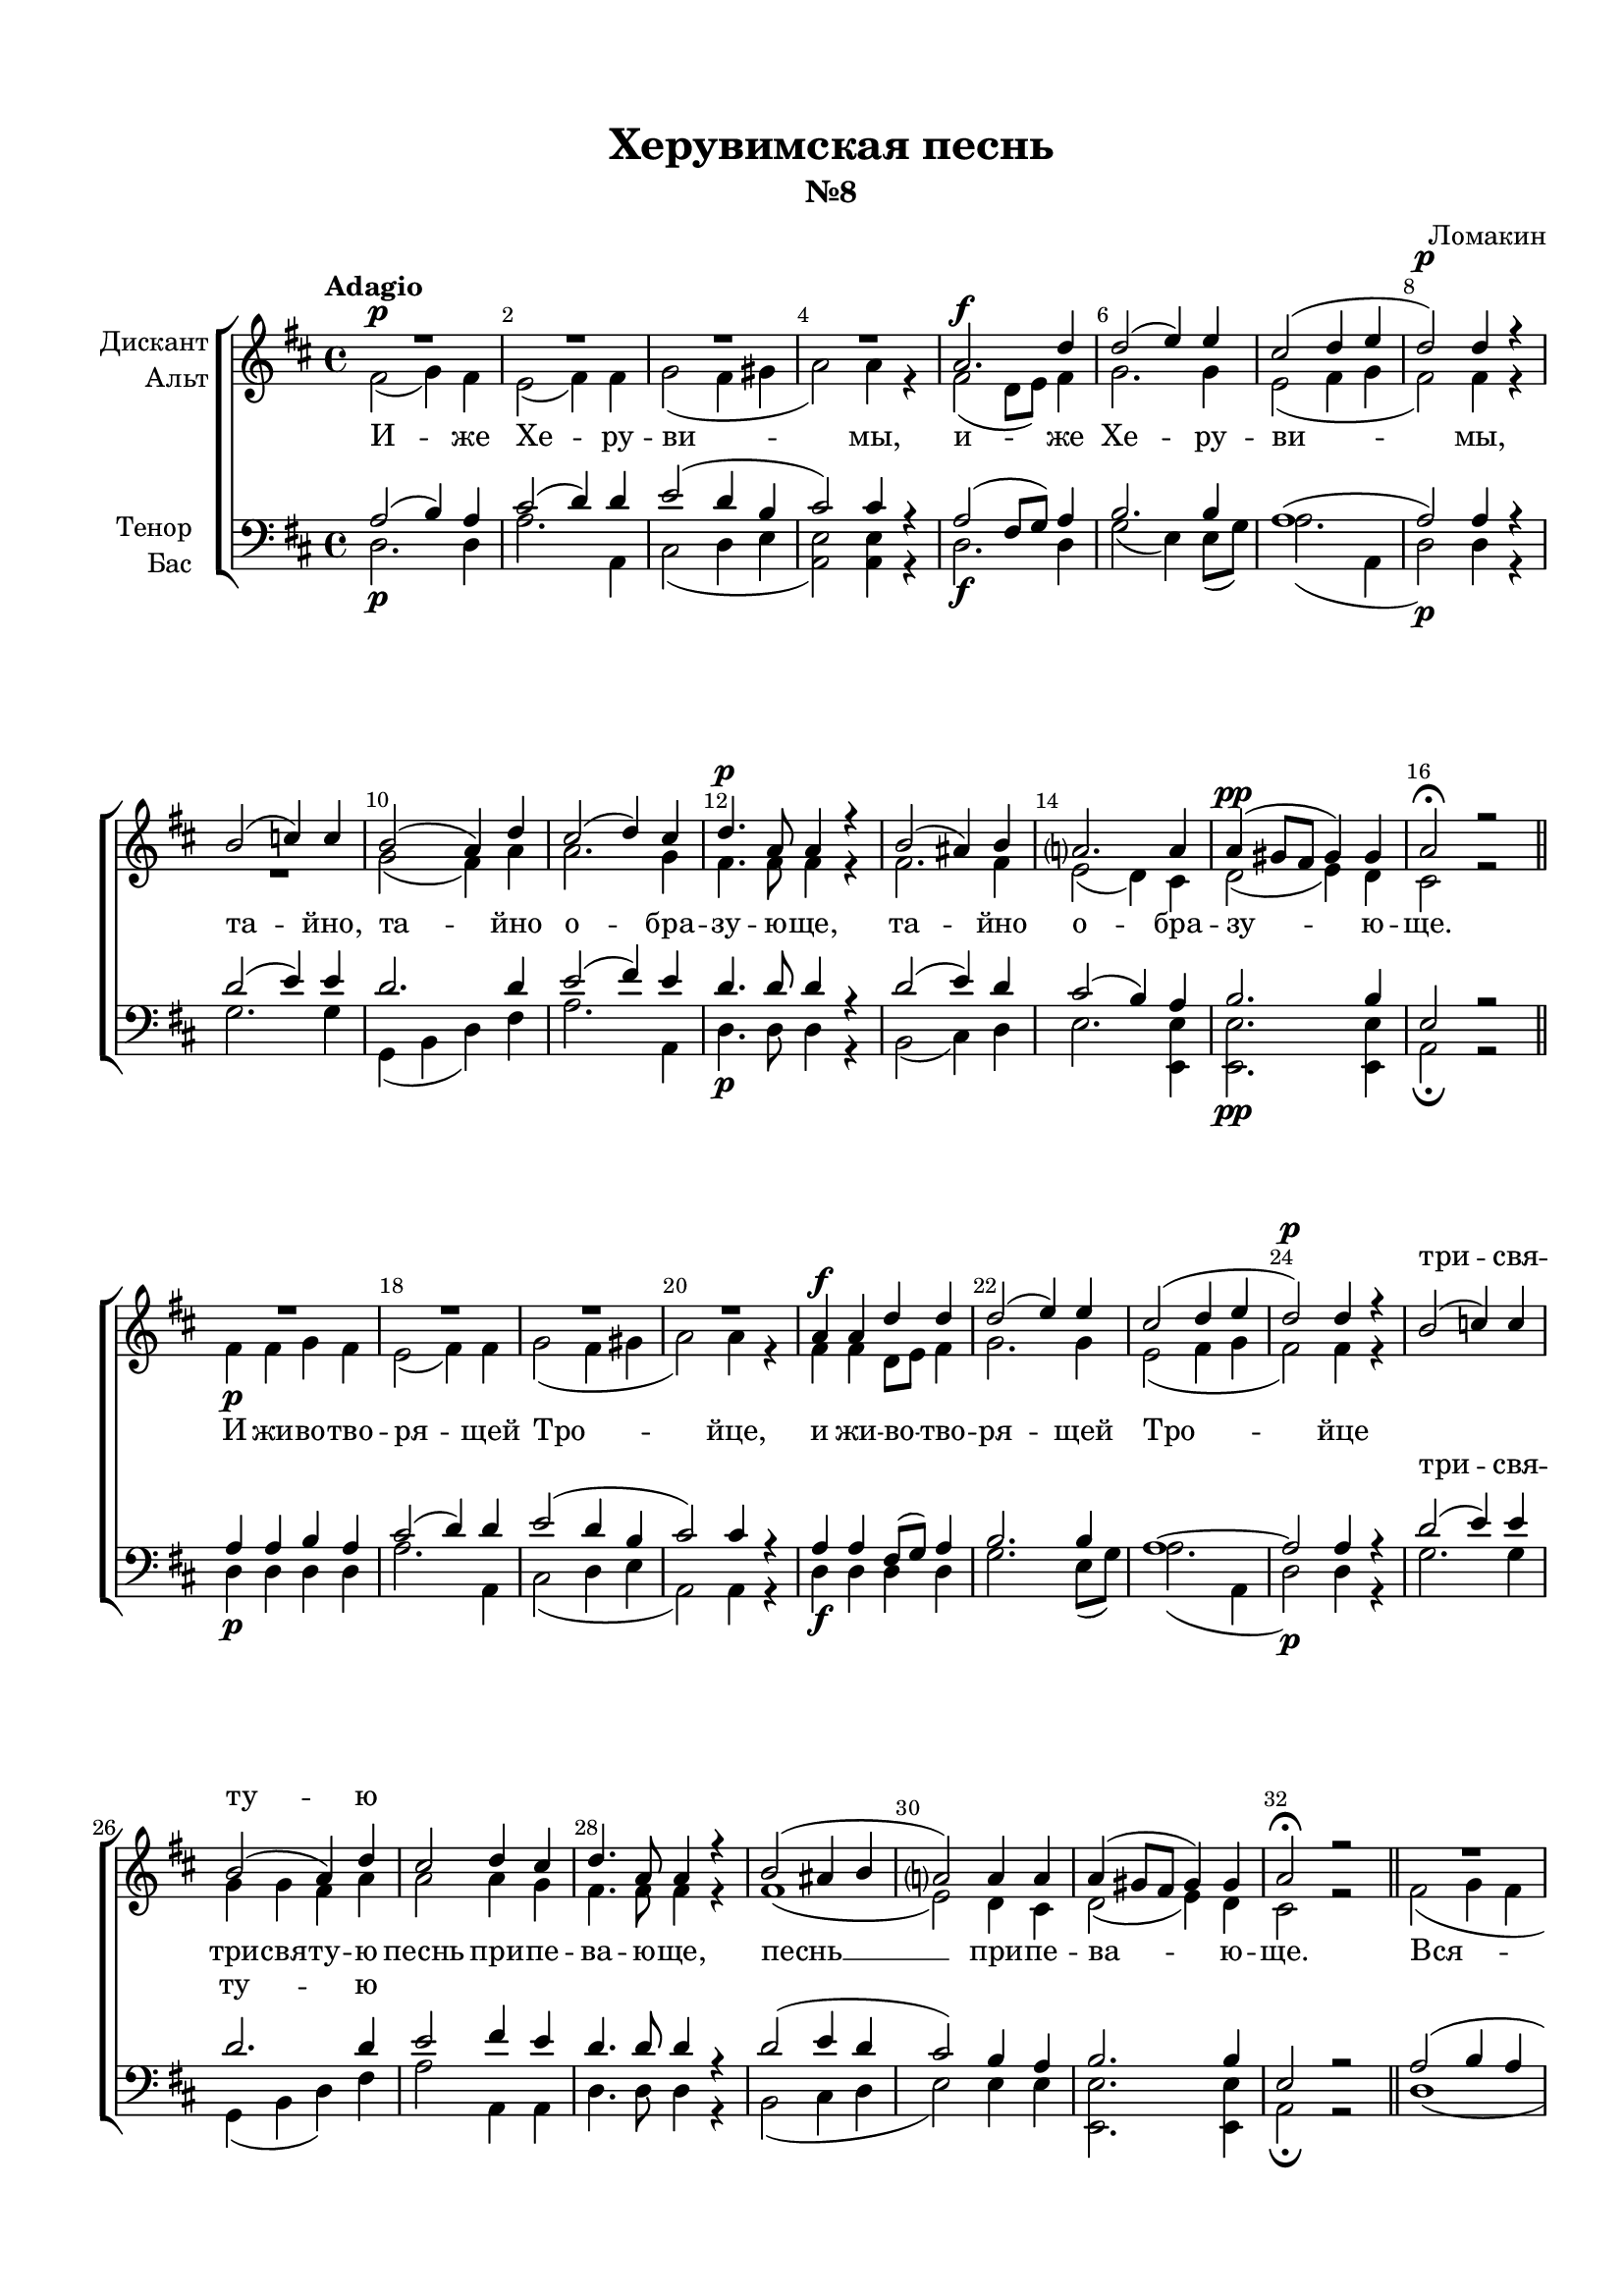 \version "2.18.2"

% закомментируйте строку ниже, чтобы получался pdf с навигацией
#(ly:set-option 'point-and-click #f)
#(ly:set-option 'midi-extension "mid")
#(set-default-paper-size "a4")
#(set-global-staff-size 18)

\header {
  title = "Херувимская песнь"
  subtitle = "№8"
  composer = "Ломакин"
  % Удалить строку версии LilyPond 
  tagline = ##f
}

global = {
  \key b \minor
  \time 4/4
  \autoBeamOff
}

%make visible number of every 2-nd bar
secondbar = {
  \override Score.BarNumber.break-visibility = #end-of-line-invisible
  \set Score.barNumberVisibility = #(every-nth-bar-number-visible 2)
}

%use this as temporary line break
abr = { \break }

% uncommend next line when finished
abr = {}

%once hide accidental (runaround for cadenza
nat = { \once \hide Accidental }

sopvoice = \relative c'' {
  \global
  \dynamicUp
  \tempo Adagio
  
  \secondbar  
  R1*4\p | \abr
  a2.\f d4 | % 6
  d2 ( e4) e | % 7
  cis2( d4 e | % 8
  d2)\p d4 r | % 9
  b2( c4) c | \barNumberCheck #10
  b2 ( a4 ) d | \abr
  cis2 ( d4) cis | % 12
  d4.\p a8 a4 r | % 13
  b2 ( ais4) b | % 14
  a2. a4 | % 15
  a4(\pp gis8 [ fis ] gis4) gis | % 16
  a2\fermata r \bar "||" \abr
  R1*4 | % 21
  a4\f a d d | % 22
  d2 ( e4) e | \abr
  cis2( d4 e | % 24
  d2)\p d4 r | % 25
  b2 ( c4) c | % 26
  b2 ( a4) d | % 27
  cis2 d4 cis | % 28
  d4. a8 a4 r | \abr
  b2( ais4 b | \barNumberCheck #30
  a2) a4 a | % 31
  a4( gis8 [ fis ] gis4) gis | % 32
  a2\fermata r \bar "||"
  R1*2 \abr
  R |
  a2(\f d ~ | % 38
  d2) e4 e | % 39
  cis2 d4 e | \barNumberCheck #40
  d4.\p d8 d4 r | \abr
  b2 ( cis4) d | % 42
  b1 ~ | % 43
  b2 ais4 ais | % 44
  b4. b8 b4 r | % 45
  cis4 ( d) e2 | % 46
  d4 ( cis) b a | \abr
  b1\f( | % 48
  cis2 d | % 49
  e2 d4) cis | \barNumberCheck #50
  d1\fermata \bar "||" | % 51
  d1 | % 52
  cis2\fermata r \bar "||" | \abr
  \tempo "Allegro maestoso"
  \time 4/4
  d2.\f cis8 ( [ d ]) | % 54
  d2 e | % 55
  e4 ( fis) fis g | % 56
  e2 ( d4) d | % 57
  cis2 ( b4) b | \abr
  cis2 cis4 r | % 59
  cis2\p d4 e | \barNumberCheck #60
  d2 ( cis4) b8 ( [ cis ]) | % 61
  d4. d8 d4 b | % 62
  e2. d4 | \abr
  cis2 ( d4) d | % 64
  cis4( e2 b4) | % 65
  b2. r4 | % 66
  r2 e4 d | % 67
  cis4 ( d) cis r | \abr
  r2 fis4 e | % 69
  d4( e cis) d | \barNumberCheck #70
  b4( cis a) b | % 71
  g2 ( e'4) e | % 72
  d4( e fis) e | \abr
  d1( ~ | % 74
  d4 cis b) cis | % 75
  d2. d4 | % 76
  d4.( e8 d4 cis) | % 77
  d1\fermata \bar "|."
}


altvoice = \relative c' {
  \global
  \dynamicDown  
  fis2 ( g4 ) fis | % 2
  e2 ( fis4) fis | % 3
  g2( fis4 gis | % 4
  a2) a4 r | % 5
  fis2( d8 [ e ]) fis4 | % 6
  g2. g4 | % 7
  e2( fis4 g | % 8
  fis2) fis4 r R1 | \barNumberCheck #10
  g2 ( fis4) a | % 11
  a2. g4 | % 12
  fis4. fis8 fis4 r | % 13
  fis2. fis4 | % 14
  e2 ( d4) cis | % 15
  d2 ( e4) d | % 16
  cis2 r | % 17
  fis4\p fis g fis | % 18
  e2 ( fis4) fis | % 19
  g2( fis4 gis | \barNumberCheck #20
  a2) a4 r | % 21
  fis4 fis d8 [ e ] fis4 | % 22
  g2. g4 | % 23
  e2( fis4 g | % 24
  fis2) fis4 r s1 | % 26
  g4 g fis a | % 27
  a2 a4 g | % 28
  fis4. fis8 fis4 r | % 29
  fis1 ( | \barNumberCheck #30
  e2) d4 cis | % 31
  d2 ( e4) d | % 32
  cis2 r | % 33
  fis2( g4 fis | % 34
  e2) fis4 fis | % 35
  g2 fis4 gis | % 36
  a4. a8 a4 r | % 37
  fis2( d8 [ e ] fis4 | % 38
  g2) g4 g | % 39
  e2 fis4 g | \barNumberCheck #40
  fis4. fis8 fis4 r | % 41
  g2 ( a4) b | % 42
  g2( a4 g | % 43
  fis2) fis4 e | % 44
  d4. d8 d4 r | % 45
  e4( fis) g8( [ e a g )] | % 46
  fis4 ( a) g fis | % 47
  g2( a4 g | % 48
  e4 a8 [ g ] fis2 | % 49
  g2 fis4) e | \barNumberCheck #50
  fis1 | % 51
  fis2( g4 fis) | % 52
  e2 r | % 53
  fis2 ( a4) g8 [ fis ] | % 54
  g2 g | % 55
  a4 ( ais) b b | % 56
  a2. a4 | % 57
  a2 ( gis4) gis | % 58
  a2 a4 r | % 59
  fis2 fis4 fis | \barNumberCheck #60
  fis2. fis4 | % 61
  fis4. fis8 fis4 r | % 62
  r4 gis\f a b | % 63
  a2. a4 | % 64
  a2 (gis) | % 65
  a2. r4 | % 66
  r2 gis4 b | % 67
  a2 a4 r | % 68
  r2 ais4 cis | % 69
  b2 ( a4) a | \barNumberCheck #70
  g2 ( fis4) fis | % 71
  e2 ( g4) g | % 72
  fis4( g a) g | % 73
  fis4( a g fis | % 74
  g2.) g4 | % 75
  fis4( g fis) a | % 76
  g2( fis4 e) | % 77
  fis1 \bar "|."
}


tenorvoice = \relative c' {
  \global
  \dynamicUp 
  a2 ( b4) a | % 2
  cis2 ( d4) d | % 3
  e2( d4 b | % 4
  cis2) cis4 r | % 5
  a2 ( fis8 [ g ]) a4 | % 6
  b2. b4 | % 7
  a1 ( | % 8
  a2) a4 r | % 9
  d2 ( e4) e | \barNumberCheck #10
  d2. d4 | % 11
  e2 ( fis4) e | % 12
  d4. d8 d4 r | % 13
  d2 ( e4) d | % 14
  cis2 ( b4) a | % 15
  b2. b4 | % 16
  e,2 r | % 17
  a4 a b a | % 18
  cis2 ( d4) d | % 19
  e2( d4 b | \barNumberCheck #20
  cis2) cis4 r | % 21
  a4 a fis8 ( [ g ]) a4 | % 22
  b2. b4 | % 23
  a1 ~ | % 24
  a2 a4 r | % 25
  d2 ( e4) e | % 26
  d2. d4 | % 27
  e2 fis4 e | % 28
  d4. d8 d4 r | % 29
  d2( e4 d | \barNumberCheck #30
  cis2) b4 a | % 31
  b2. b4 | % 32
  e,2 r | % 33
  a2( b4 a | % 34
  cis2) d4 d | % 35
  e2 d4 b | % 36
  cis4. cis8 cis4 r | % 37
  a2( fis8 [ g ] a4 | % 38
  b2) b4 b | % 39
  a2 a4 a | \barNumberCheck #40
  a4. a8 a4 r R1 | % 42
  d2 dis4 ( e) | % 43
  d2 cis4 cis | % 44
  b4 ( fis8) fis fis4 r | % 45
  a2 cis | % 46
  d4 ( fis,) g8 ( [ b ]) d4 | % 47
  d2( dis4 e | % 48
  e2 d | % 49
  cis2 d4) a | \barNumberCheck #50
  a1 | % 51
  a2( b4 a) | % 52
  a2 r | % 53
  a2. a4 | % 54
  b2 b | % 55
  cis2 d4 d | % 56
  cis2 ( d4) fis | % 57
  e2. e4 | % 58
  e2 e4 r | % 59
  ais,2 b4 cis | \barNumberCheck #60
  b2 ( ais4) gis8 ( [ ais ]) | % 61
  b4. b8 b4 r | % 62
  r4 b e e | % 63
  e2 ( d4) fis | % 64
  e4( cis b e) | % 65
  dis2. r4 | % 66
  e2 e | % 67
  e4 ( fis) e r | % 68
  fis2 fis | % 69
  fis4 ( e2) d4 | \barNumberCheck #70
  d4 ( cis2) b4 | % 71
  b2 ( a4) a | % 72
  a2 ( d4) b | % 73
  a4( fis' e d | % 74
  e2.) e4 | % 75
  a,4( b a) d | % 76
  b2( a) | % 77
  a1 \bar "|."
}


bassvoice = \relative c {
  \global
  \dynamicDown
  d2.\p d4 | % 2
  a'2. a,4 | % 3
  cis2( d4 e | % 4
  <a, e'>2) <a e'>4 r | % 5
  d2.\f d4 | % 6
  g2 ( e4) e8 ( [ g ]) | % 7
  a2.( a,4 | % 8
  d2)\p d4 r | % 9
  g2. g4 | \barNumberCheck #10
  g,4( b d) fis | % 11
  a2. a,4 | % 12
  d4.\p d8 d4 r | % 13
  b2 ( cis4) d | % 14
  e2. <e, e'>4 | % 15
  <e e'>2.\pp <e e'>4 | % 16
  a2\fermata r | % 17
  d4\p d d d | % 18
  a'2. a,4 | % 19
  cis2( d4 e | \barNumberCheck #20
  a,2) a4 r | % 21
  d4\f d d d | % 22
  g2. e8 ( [ g ]) | % 23
  a2.( a,4 | % 24
  d2)\p d4 r | % 25
  g2. g4 | % 26
  g,4( b d) fis | % 27
  a2 a,4 a | % 28
  d4. d8 d4 r | % 29
  b2( cis4 d | \barNumberCheck #30
  e2) e4 e | % 31
  <e, e'>2. <e e'>4 | % 32
  a2\fermata r | % 33
  d1 (| % 34
  a'2) a,4 a | % 35
  cis2 d4 e | % 36
  a,4. a8 a4 r | % 37
  d1\f ( | % 38
  g2) g4 e8 ( [ g ]) | % 39
  a2 a,4 a | \barNumberCheck #40
  d4.\p d8 d4 r R1 | % 42
  g2 fis4 ( e) | % 43
  fis2 fis4 fis | % 44
  b,4. b8 b4 r | % 45
  a2 a' | % 46
  d,2 d4 d | % 47
  g2(\f fis4 e | % 48
  a1 | % 49
  a,2.) a4 | \barNumberCheck #50
  d1\fermata | % 51
  d1 | % 52
  a2\fermata r | % 53
  d2\f ( fis4) e8 ( [ d ]) | % 54
  g2 e | % 55
  a4 ( fis) b g | % 56
  a2 ( fis4) d | % 57
  a4( cis e) e | % 58
  a2 a,4 r | % 59
  fis'2\p fis4 fis | \barNumberCheck #60
  b,4( d fis) fis | % 61
  b,4. b8 b4 r | % 62
  r4 e\f fis gis | % 63
  a2 ( fis4) d | % 64
  e1 | % 65
  fis2. r4 | % 66
  r2 e4 gis | % 67
  a2 a,4 r | % 68
  r2 fis'4 ais | % 69
  b4( g a) fis | \barNumberCheck #70
  g4( e fis) dis | % 71
  e2 ( cis4) cis | % 72
  d2. g4 | % 73
  a1 ( | % 74
  a,2.) a4 | % 75
  d2. fis4 | % 76
  g2( a4 a,) | % 77
  d1\fermata \bar "|."
}

lyricsoprano = \lyricmode {
  \repeat unfold 30 \skip 1
  три -- свя -- ту -- ю
  \repeat unfold 60 \skip 1
  до -- ри -- но -- си -- ма
  \repeat unfold 2 \skip 1
  Ал -- ли -- лу -- йя,
  ал -- ли -- лу -- йя,
}

lyricscore = \lyricmode {
  И -- же Хе -- ру -- ви -- мы,
  и -- же Хе -- ру -- ви -- \set associatedVoice = "soprano" мы, та -- \set associatedVoice = "alto" йно, та -- йно
  о -- бра -- зу -- ю -- ще, та -- йно о  -- бра -- зу -- ю -- ще.
  И жи -- во -- тво -- ря -- щей Тро -- йце, и жи -- во -- тво -- ря -- щей
  
  Тро -- йце три -- свя -- ту -- ю песнь при -- пе -- ва -- ю -- ще,
  песнь __ при -- пе -- ва -- ю -- ще. Вся -- ко -- е
  ны -- не жи -- те -- йско -- е, вся -- ко -- е ны -- не жи -- те -- йско -- е.
  о -- тло -- жим __ по -- пе -- че -- ни -- е, о -- тло -- жим по -- пе --
  че -- ни -- е. А -- минь.
  
  Я -- ко да Ца -- ря всех по -- ды -- мем, всех __ по --
  ды -- мем. А -- нге -- льски -- ми не -- ви -- ди -- мо до -- ри -- но --
  си -- ма чи -- \set associatedVoice = "tenor" нми. Ал -- ли -- лу -- йя,
  ал -- ли -- лу -- \set associatedVoice = "alto" йя, ал -- ли -- лу -- йя, ал -- ли --
  лу -- йя, ал -- ли -- лу -- йя.
}


lyrictenor = \lyricmode {
  \repeat unfold 44 \skip 1
  три -- свя -- ту -- ю
}

lyricbass = \lyricmode {
  \repeat unfold 78 \skip 1
  о -- тло -- жим
}



\bookpart {
  \paper {
    top-margin = 15
    left-margin = 15
    right-margin = 10
    bottom-margin = 15
    indent = 15
    ragged-bottom = ##f
  }
  \score {
    %  \transpose c bes {
    \new ChoirStaff <<
      
      \new Lyrics = "sopranos"

      \new Staff = "upstaff" \with {
        instrumentName = \markup { \right-column { "Дискант" "Альт"  } }
        midiInstrument = "voice oohs"
      } <<
        \new Voice = "soprano" { \voiceOne \sopvoice }
        \new Voice  = "alto" { \voiceTwo \altvoice }
      >> 
      
      \new Lyrics = "altos" 
      \new Lyrics = "tenors"
      % or: \new Lyrics \lyricsto "soprano" { \lyricscore }
      % alternative lyrics above up staff
      %\new Lyrics \with {alignAboveContext = "upstaff"} \lyricsto "soprano" \lyricst
      
      \new Staff = "downstaff" \with {
        instrumentName = \markup { \right-column { "Тенор" "Бас" } }
        midiInstrument = "voice oohs"
      } <<
        \new Voice = "tenor" { \voiceOne \clef bass \tenorvoice }
        \new Voice = "bass" { \voiceTwo \bassvoice }
      >>
      \new Lyrics \lyricsto "bass" { \lyricbass }
      \context Lyrics = "sopranos" {
        \lyricsto "soprano" {
          \lyricsoprano
        }
      }
      \context Lyrics = "altos" {
        \lyricsto "alto" {
          \lyricscore
        }
      }
      \context Lyrics = "tenors" {
        \lyricsto "tenor" {
          \lyrictenor
        }
      }
    >>
    %  }  % transposeµ
    \layout { 
      \context {
        \Score
      }
      \context {
        \Staff
        \accidentalStyle modern-voice-cautionary
        % удаляем обозначение темпа из общего плана
        %  \remove "Time_signature_engraver"
        %  \remove "Bar_number_engraver"
      }
      %Metronome_mark_engraver
    }
  }
}

\bookpart {
  \score {
    \unfoldRepeats
    %  \transpose c bes {
    \new ChoirStaff <<
      \new Staff = "upstaff" \with {
        instrumentName = \markup { \right-column { "Сопрано" "Альт"  } }
        shortInstrumentName = \markup { \right-column { "С" "А"  } }
        midiInstrument = "voice oohs"
      } <<
        \new Voice = "soprano" { \voiceOne \sopvoice }
        \new Voice  = "alto" { \voiceTwo \altvoice }
      >> 
      
      \new Lyrics = "sopranos"
      
      \new Staff = "downstaff" \with {
        instrumentName = \markup { \right-column { "Тенор" "Бас" } }
        shortInstrumentName = \markup { \right-column { "Т" "Б" } }
        midiInstrument = "voice oohs"
      } <<
        \new Voice = "tenor" { \voiceOne \clef bass \tenorvoice }
        \new Voice = "bass" { \voiceTwo \bassvoice }
      >>
      \context Lyrics = "sopranos" {
        \lyricsto "soprano" {
          \lyricscore
        }
      }
    >>
    %  }  % transposeµ
    \midi {
      \tempo 4=90
    }
  }
}
